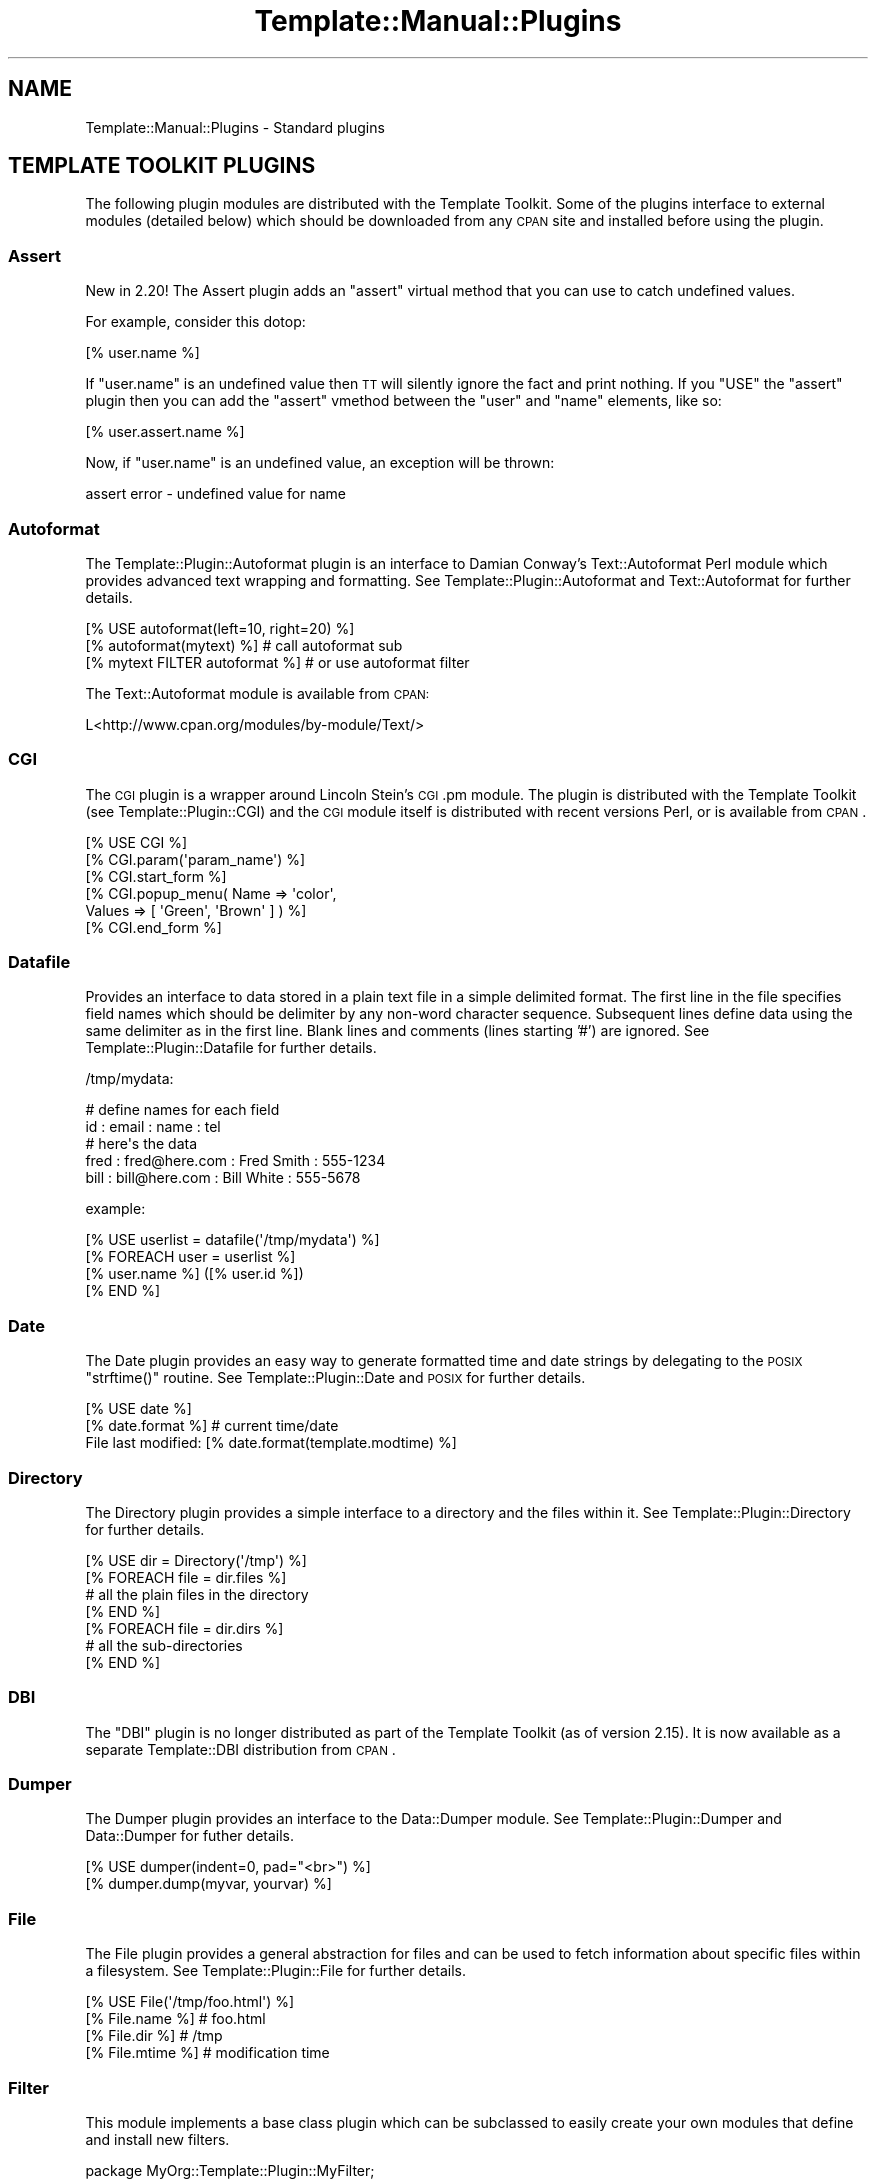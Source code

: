 .\" Automatically generated by Pod::Man 2.23 (Pod::Simple 3.14)
.\"
.\" Standard preamble:
.\" ========================================================================
.de Sp \" Vertical space (when we can't use .PP)
.if t .sp .5v
.if n .sp
..
.de Vb \" Begin verbatim text
.ft CW
.nf
.ne \\$1
..
.de Ve \" End verbatim text
.ft R
.fi
..
.\" Set up some character translations and predefined strings.  \*(-- will
.\" give an unbreakable dash, \*(PI will give pi, \*(L" will give a left
.\" double quote, and \*(R" will give a right double quote.  \*(C+ will
.\" give a nicer C++.  Capital omega is used to do unbreakable dashes and
.\" therefore won't be available.  \*(C` and \*(C' expand to `' in nroff,
.\" nothing in troff, for use with C<>.
.tr \(*W-
.ds C+ C\v'-.1v'\h'-1p'\s-2+\h'-1p'+\s0\v'.1v'\h'-1p'
.ie n \{\
.    ds -- \(*W-
.    ds PI pi
.    if (\n(.H=4u)&(1m=24u) .ds -- \(*W\h'-12u'\(*W\h'-12u'-\" diablo 10 pitch
.    if (\n(.H=4u)&(1m=20u) .ds -- \(*W\h'-12u'\(*W\h'-8u'-\"  diablo 12 pitch
.    ds L" ""
.    ds R" ""
.    ds C` ""
.    ds C' ""
'br\}
.el\{\
.    ds -- \|\(em\|
.    ds PI \(*p
.    ds L" ``
.    ds R" ''
'br\}
.\"
.\" Escape single quotes in literal strings from groff's Unicode transform.
.ie \n(.g .ds Aq \(aq
.el       .ds Aq '
.\"
.\" If the F register is turned on, we'll generate index entries on stderr for
.\" titles (.TH), headers (.SH), subsections (.SS), items (.Ip), and index
.\" entries marked with X<> in POD.  Of course, you'll have to process the
.\" output yourself in some meaningful fashion.
.ie \nF \{\
.    de IX
.    tm Index:\\$1\t\\n%\t"\\$2"
..
.    nr % 0
.    rr F
.\}
.el \{\
.    de IX
..
.\}
.\"
.\" Accent mark definitions (@(#)ms.acc 1.5 88/02/08 SMI; from UCB 4.2).
.\" Fear.  Run.  Save yourself.  No user-serviceable parts.
.    \" fudge factors for nroff and troff
.if n \{\
.    ds #H 0
.    ds #V .8m
.    ds #F .3m
.    ds #[ \f1
.    ds #] \fP
.\}
.if t \{\
.    ds #H ((1u-(\\\\n(.fu%2u))*.13m)
.    ds #V .6m
.    ds #F 0
.    ds #[ \&
.    ds #] \&
.\}
.    \" simple accents for nroff and troff
.if n \{\
.    ds ' \&
.    ds ` \&
.    ds ^ \&
.    ds , \&
.    ds ~ ~
.    ds /
.\}
.if t \{\
.    ds ' \\k:\h'-(\\n(.wu*8/10-\*(#H)'\'\h"|\\n:u"
.    ds ` \\k:\h'-(\\n(.wu*8/10-\*(#H)'\`\h'|\\n:u'
.    ds ^ \\k:\h'-(\\n(.wu*10/11-\*(#H)'^\h'|\\n:u'
.    ds , \\k:\h'-(\\n(.wu*8/10)',\h'|\\n:u'
.    ds ~ \\k:\h'-(\\n(.wu-\*(#H-.1m)'~\h'|\\n:u'
.    ds / \\k:\h'-(\\n(.wu*8/10-\*(#H)'\z\(sl\h'|\\n:u'
.\}
.    \" troff and (daisy-wheel) nroff accents
.ds : \\k:\h'-(\\n(.wu*8/10-\*(#H+.1m+\*(#F)'\v'-\*(#V'\z.\h'.2m+\*(#F'.\h'|\\n:u'\v'\*(#V'
.ds 8 \h'\*(#H'\(*b\h'-\*(#H'
.ds o \\k:\h'-(\\n(.wu+\w'\(de'u-\*(#H)/2u'\v'-.3n'\*(#[\z\(de\v'.3n'\h'|\\n:u'\*(#]
.ds d- \h'\*(#H'\(pd\h'-\w'~'u'\v'-.25m'\f2\(hy\fP\v'.25m'\h'-\*(#H'
.ds D- D\\k:\h'-\w'D'u'\v'-.11m'\z\(hy\v'.11m'\h'|\\n:u'
.ds th \*(#[\v'.3m'\s+1I\s-1\v'-.3m'\h'-(\w'I'u*2/3)'\s-1o\s+1\*(#]
.ds Th \*(#[\s+2I\s-2\h'-\w'I'u*3/5'\v'-.3m'o\v'.3m'\*(#]
.ds ae a\h'-(\w'a'u*4/10)'e
.ds Ae A\h'-(\w'A'u*4/10)'E
.    \" corrections for vroff
.if v .ds ~ \\k:\h'-(\\n(.wu*9/10-\*(#H)'\s-2\u~\d\s+2\h'|\\n:u'
.if v .ds ^ \\k:\h'-(\\n(.wu*10/11-\*(#H)'\v'-.4m'^\v'.4m'\h'|\\n:u'
.    \" for low resolution devices (crt and lpr)
.if \n(.H>23 .if \n(.V>19 \
\{\
.    ds : e
.    ds 8 ss
.    ds o a
.    ds d- d\h'-1'\(ga
.    ds D- D\h'-1'\(hy
.    ds th \o'bp'
.    ds Th \o'LP'
.    ds ae ae
.    ds Ae AE
.\}
.rm #[ #] #H #V #F C
.\" ========================================================================
.\"
.IX Title "Template::Manual::Plugins 3"
.TH Template::Manual::Plugins 3 "2011-12-20" "perl v5.12.4" "User Contributed Perl Documentation"
.\" For nroff, turn off justification.  Always turn off hyphenation; it makes
.\" way too many mistakes in technical documents.
.if n .ad l
.nh
.SH "NAME"
Template::Manual::Plugins \- Standard plugins
.SH "TEMPLATE TOOLKIT PLUGINS"
.IX Header "TEMPLATE TOOLKIT PLUGINS"
The following plugin modules are distributed with the Template
Toolkit.  Some of the plugins interface to external modules (detailed
below) which should be downloaded from any \s-1CPAN\s0 site and installed
before using the plugin.
.SS "Assert"
.IX Subsection "Assert"
New in 2.20!  The Assert plugin adds an 
\&\f(CW\*(C`assert\*(C'\fR virtual method that you can use to catch undefined values.
.PP
For example, consider this dotop:
.PP
.Vb 1
\&    [% user.name %]
.Ve
.PP
If \f(CW\*(C`user.name\*(C'\fR is an undefined value then \s-1TT\s0 will silently ignore the 
fact and print nothing.  If you \f(CW\*(C`USE\*(C'\fR the \f(CW\*(C`assert\*(C'\fR plugin then you
can add the \f(CW\*(C`assert\*(C'\fR vmethod between the \f(CW\*(C`user\*(C'\fR and \f(CW\*(C`name\*(C'\fR elements,
like so:
.PP
.Vb 1
\&    [% user.assert.name %]
.Ve
.PP
Now, if \f(CW\*(C`user.name\*(C'\fR is an undefined value, an exception will be thrown:
.PP
.Vb 1
\&    assert error \- undefined value for name
.Ve
.SS "Autoformat"
.IX Subsection "Autoformat"
The Template::Plugin::Autoformat plugin is an interface to
Damian Conway's Text::Autoformat Perl module which provides advanced text
wrapping and formatting. See Template::Plugin::Autoformat and
Text::Autoformat for further details.
.PP
.Vb 3
\&    [% USE autoformat(left=10, right=20) %]
\&    [% autoformat(mytext) %]        # call autoformat sub
\&    [% mytext FILTER autoformat %]  # or use autoformat filter
.Ve
.PP
The Text::Autoformat module is available from \s-1CPAN:\s0
.PP
.Vb 1
\&    L<http://www.cpan.org/modules/by\-module/Text/>
.Ve
.SS "\s-1CGI\s0"
.IX Subsection "CGI"
The \s-1CGI\s0 plugin is a wrapper around Lincoln Stein's
\&\s-1CGI\s0.pm module. The plugin is distributed with the Template Toolkit (see
Template::Plugin::CGI) and the \s-1CGI\s0 module itself is distributed with
recent versions Perl, or is available from \s-1CPAN\s0.
.PP
.Vb 6
\&    [% USE CGI %]
\&    [% CGI.param(\*(Aqparam_name\*(Aq) %]
\&    [% CGI.start_form %]
\&    [% CGI.popup_menu( Name   => \*(Aqcolor\*(Aq, 
\&                       Values => [ \*(AqGreen\*(Aq, \*(AqBrown\*(Aq ] ) %]
\&    [% CGI.end_form %]
.Ve
.SS "Datafile"
.IX Subsection "Datafile"
Provides an interface to data stored in a plain text file in a simple
delimited format.  The first line in the file specifies field names
which should be delimiter by any non-word character sequence.
Subsequent lines define data using the same delimiter as in the first
line.  Blank lines and comments (lines starting '#') are ignored.  See
Template::Plugin::Datafile for further details.
.PP
/tmp/mydata:
.PP
.Vb 5
\&    # define names for each field
\&    id : email : name : tel
\&    # here\*(Aqs the data
\&    fred : fred@here.com : Fred Smith : 555\-1234
\&    bill : bill@here.com : Bill White : 555\-5678
.Ve
.PP
example:
.PP
.Vb 1
\&    [% USE userlist = datafile(\*(Aq/tmp/mydata\*(Aq) %]
\&    
\&    [% FOREACH user = userlist %]
\&       [% user.name %] ([% user.id %])
\&    [% END %]
.Ve
.SS "Date"
.IX Subsection "Date"
The Date plugin provides an easy way to generate
formatted time and date strings by delegating to the \s-1POSIX\s0 \f(CW\*(C`strftime()\*(C'\fR
routine. See Template::Plugin::Date and \s-1POSIX\s0 for further details.
.PP
.Vb 2
\&    [% USE date %]
\&    [% date.format %]           # current time/date
\&    
\&    File last modified: [% date.format(template.modtime) %]
.Ve
.SS "Directory"
.IX Subsection "Directory"
The Directory plugin provides a simple
interface to a directory and the files within it. See
Template::Plugin::Directory for further details.
.PP
.Vb 7
\&    [% USE dir = Directory(\*(Aq/tmp\*(Aq) %]
\&    [% FOREACH file = dir.files %]
\&        # all the plain files in the directory
\&    [% END %]
\&    [% FOREACH file = dir.dirs %]
\&        # all the sub\-directories
\&    [% END %]
.Ve
.SS "\s-1DBI\s0"
.IX Subsection "DBI"
The \f(CW\*(C`DBI\*(C'\fR plugin is no longer distributed as part of the Template Toolkit
(as of version 2.15).  It is now available as a separate Template::DBI
distribution from \s-1CPAN\s0.
.SS "Dumper"
.IX Subsection "Dumper"
The Dumper plugin provides an interface to the
Data::Dumper module. See Template::Plugin::Dumper and Data::Dumper for
futher details.
.PP
.Vb 2
\&    [% USE dumper(indent=0, pad="<br>") %]
\&    [% dumper.dump(myvar, yourvar) %]
.Ve
.SS "File"
.IX Subsection "File"
The File plugin provides a general abstraction for
files and can be used to fetch information about specific files within a
filesystem. See Template::Plugin::File for further details.
.PP
.Vb 4
\&    [% USE File(\*(Aq/tmp/foo.html\*(Aq) %]
\&    [% File.name %]     # foo.html
\&    [% File.dir %]      # /tmp
\&    [% File.mtime %]    # modification time
.Ve
.SS "Filter"
.IX Subsection "Filter"
This module implements a base class plugin which can be subclassed
to easily create your own modules that define and install new filters.
.PP
.Vb 1
\&    package MyOrg::Template::Plugin::MyFilter;
\&    
\&    use Template::Plugin::Filter;
\&    use base qw( Template::Plugin::Filter );
\&    
\&    sub filter {
\&        my ($self, $text) = @_;
\&        # ...mungify $text...
\&        return $text;
\&    }
.Ve
.PP
Example of use:
.PP
.Vb 2
\&    # now load it...
\&    [% USE MyFilter %]
\&    
\&    # ...and use the returned object as a filter
\&    [% FILTER $MyFilter %]
\&      ...
\&    [% END %]
.Ve
.PP
See Template::Plugin::Filter for further details.
.SS "Format"
.IX Subsection "Format"
The Format plugin provides a simple way to format
text according to a \f(CW\*(C`printf()\*(C'\fR\-like format. See Template::Plugin::Format for
further details.
.PP
.Vb 2
\&    [% USE bold = format(\*(Aq<b>%s</b>\*(Aq) %]
\&    [% bold(\*(AqHello\*(Aq) %]
.Ve
.SS "\s-1GD\s0"
.IX Subsection "GD"
The \f(CW\*(C`GD\*(C'\fR plugins are no longer part of the core Template Toolkit distribution.
They are now available from \s-1CPAN\s0 in a separate Template::GD distribution.
.SS "\s-1HTML\s0"
.IX Subsection "HTML"
The \s-1HTML\s0 plugin is very basic, implementing a few
useful methods for generating \s-1HTML\s0. It is likely to be extended in the future
or integrated with a larger project to generate \s-1HTML\s0 elements in a generic way.
.PP
.Vb 4
\&    [% USE HTML %]
\&    [% HTML.escape("if (a < b && c > d) ..." %]
\&    [% HTML.attributes(border => 1, cellpadding => 2) %]
\&    [% HTML.element(table => { border => 1, cellpadding => 2 }) %]
.Ve
.PP
See Template::Plugin::HTML for further details.
.SS "Iterator"
.IX Subsection "Iterator"
The Iterator plugin provides a way to create a
Template::Iterator object to iterate over a data set. An iterator is
created automatically by the \f(CW\*(C`FOREACH\*(C'\fR directive and is aliased to the \f(CW\*(C`loop\*(C'\fR
variable. This plugin allows an iterator to be explicitly created with a given
name, or the default plugin name, \f(CW\*(C`iterator\*(C'\fR. See
Template::Plugin::Iterator for further details.
.PP
.Vb 1
\&    [% USE iterator(list, args) %]
\&    
\&    [% FOREACH item = iterator %]
\&       [% \*(Aq<ul>\*(Aq IF iterator.first %]
\&       <li>[% item %]
\&       [% \*(Aq</ul>\*(Aq IF iterator.last %]
\&    [% END %]
.Ve
.SS "Pod"
.IX Subsection "Pod"
This plugin provides an interface to the Pod::POM module
which parses \s-1POD\s0 documents into an internal object model which can
then be traversed and presented through the Template Toolkit.
.PP
.Vb 1
\&    [% USE Pod(podfile) %]
\&    
\&    [% FOREACH head1 = Pod.head1;
\&         FOREACH head2 = head1/head2;
\&           ...
\&         END;
\&       END
\&    %]
.Ve
.SS "Scalar"
.IX Subsection "Scalar"
The Template Toolkit calls user-defined subroutines and object methods
using Perl's array context by default.
.PP
.Vb 2
\&    # TT2 calls object methods in array context by default
\&    [% object.method %]
.Ve
.PP
This plugin module provides a way for you to call subroutines and methods 
in scalar context.
.PP
.Vb 1
\&    [% USE scalar %]
\&    
\&    # force it to use scalar context
\&    [% object.scalar.method %]
\&    
\&    # also works with subroutine references
\&    [% scalar.my_sub_ref %]
.Ve
.SS "String"
.IX Subsection "String"
The String plugin implements an object-oriented
interface for manipulating strings. See Template::Plugin::String for
further details.
.PP
.Vb 2
\&    [% USE String \*(AqHello\*(Aq %]
\&    [% String.append(\*(Aq World\*(Aq) %]
\&    
\&    [% msg = String.new(\*(AqAnother string\*(Aq) %]
\&    [% msg.replace(\*(Aqstring\*(Aq, \*(Aqtext\*(Aq) %]
\&    
\&    The string "[% msg %]" is [% msg.length %] characters long.
.Ve
.SS "Table"
.IX Subsection "Table"
The Table plugin allows you to format a list of
data items into a virtual table by specifying a fixed number of rows or
columns, with an optional overlap. See Template::Plugin::Table for further
details.
.PP
.Vb 1
\&    [% USE table(list, rows=10, overlap=1) %]
\&    
\&    [% FOREACH item = table.col(3) %]
\&       [% item %]
\&    [% END %]
.Ve
.SS "\s-1URL\s0"
.IX Subsection "URL"
The \s-1URL\s0 plugin provides a simple way of contructing
URLs from a base part and a variable set of parameters. See
Template::Plugin::URL for further details.
.PP
.Vb 1
\&    [% USE mycgi = url(\*(Aq/cgi\-bin/bar.pl\*(Aq, debug=1) %]
\&    
\&    [% mycgi %]
\&       # ==> /cgi/bin/bar.pl?debug=1
\&       
\&    [% mycgi(mode=\*(Aqsubmit\*(Aq) %]
\&       # ==> /cgi/bin/bar.pl?mode=submit&debug=1
.Ve
.SS "Wrap"
.IX Subsection "Wrap"
The Wrap plugin uses the Text::Wrap module to
provide simple paragraph formatting. See Template::Plugin::Wrap and
Text::Wrap for further details.
.PP
.Vb 3
\&    [% USE wrap %]
\&    [% wrap(mytext, 40, \*(Aq* \*(Aq, \*(Aq  \*(Aq) %]  # use wrap sub
\&    [% mytext FILTER wrap(40) \-%]       # or wrap FILTER
.Ve
.PP
The \f(CW\*(C`Text::Wrap\*(C'\fR module is available from \s-1CPAN:\s0
.PP
.Vb 1
\&    http://www.cpan.org/modules/by\-module/Text/
.Ve
.SS "\s-1XML\s0"
.IX Subsection "XML"
The \f(CW\*(C`XML::DOM\*(C'\fR, \f(CW\*(C`XML::RSS\*(C'\fR, \f(CW\*(C`XML::Simple\*(C'\fR and \f(CW\*(C`XML::XPath\*(C'\fR plugins are no
longer distributed with the Template Toolkit as of version 2.15
.PP
They are now available in a separate Template::XML distribution.
